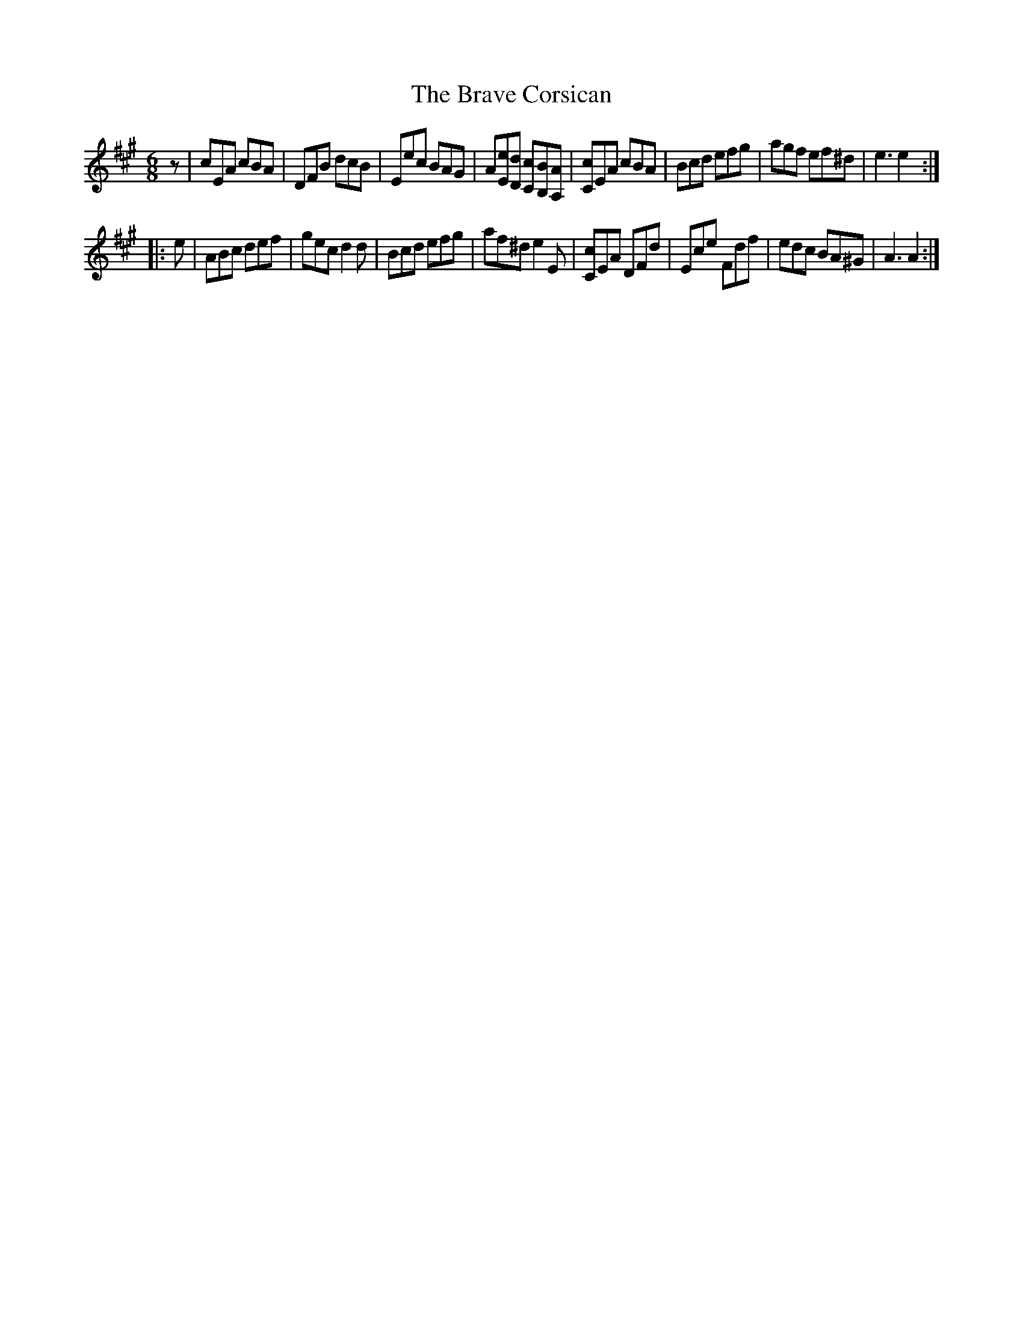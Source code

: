 X:1
T:Brave Corsican, The
M:6/8
L:1/8
B: Charles and Samuel Thompson’s Compleat Collection of 200 Favourite Country Dances, vol. 3 (London, 1773)
S:John Rook manuscript (Cumbria, 1840)
Z:AK/Fiddler’s Companion
K:A
z \
| cEA cBA | DFB dcB | Eec BAG | A[Ee][Dd] [Cc][B,B][A,A] \
| [Cc]EA cBA | Bcd efg | agf ef^d | e3 e2 :|
|: e \
| ABc def | gec d2d | Bcd efg | af^d e2E \
| [Cc]EA DFd | Ece Fdf | edc BA^G | A3 A2 :|
